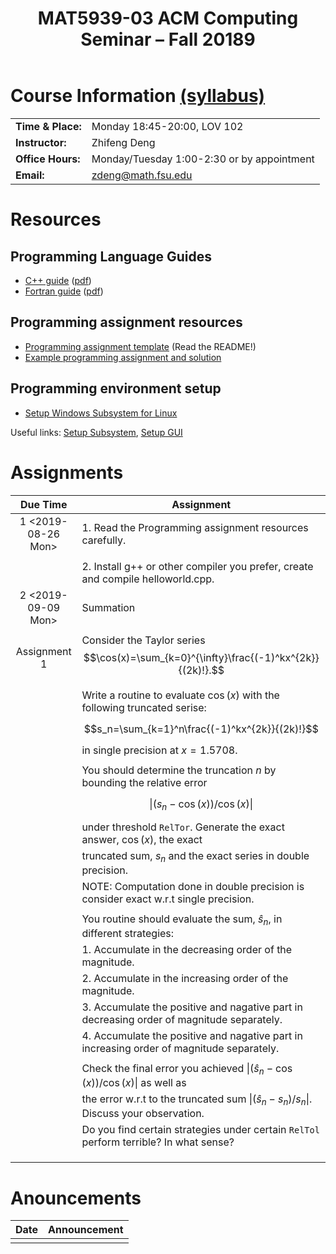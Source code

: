 #+title: MAT5939-03 ACM Computing Seminar – Fall 20189
#+name: Zhifeng Deng
#+options: html-postamble:nil toc:nil name:nil
#+options: H:3 num:0
#+options: with-fixed-width:yes
#+html_head: <link rel="stylesheet" type="text/css" href="css/main.css">
#+html: <div id="main">
#+html_mathjax: path:"https://cdnjs.cloudflare.com/ajax/libs/mathjax/2.7.1/MathJax.js?config=Tex-AMS-MML_HTMLorMML"

* Course Information [[./syllabus.html][(syllabus)]]
| *Time & Place:* | Monday 18:45-20:00, LOV 102                  |
| *Instructor:*   | Zhifeng Deng                                 |
| *Office Hours:* | Monday/Tuesday 1:00-2:30 or by appointment   |
| *Email:*        | [[mailto:zdeng@math.fsu.edu?subject=MAT5939 ... ][zdeng@math.fsu.edu]]                           |
* Resources
** Programming Language Guides
+ [[./resources/langs/cpp/][C++ guide]] ([[./resources/langs/cpp/index.pdf][pdf]])
+ [[./resources/langs/fortran/][Fortran guide]] ([[./resources/langs/fortran/index.pdf][pdf]])
** Programming assignment resources
+ [[./resources/prog/assignment-template.zip][Programming assignment template]] (Read the README!)
+ [[./resources/prog/example-assignment.zip][Example programming assignment and solution]]
** Programming environment setup
+ [[./Linux.txt][Setup Windows Subsystem for Linux]]
Useful links: [[https://solarianprogrammer.com/2017/04/15/install-wsl-windows-subsystem-for-linux][Setup Subsystem]], [[https://solarianprogrammer.com/2017/04/16/windows-susbsystem-for-linux-xfce-4][Setup GUI]]
* Assignments

|--------------------+--------------------------------------------------------------------------------------------------|
| Due Time           | Assignment                                                                                       |
| <c>                |                                                                                                  |
|--------------------+--------------------------------------------------------------------------------------------------|
| 1 <2019-08-26 Mon> | 1. Read the Programming assignment resources carefully.                                          |
|                    |                                                                                                  |
|                    | 2. Install g++ or other compiler you prefer, create and compile helloworld.cpp.                  |
|--------------------+--------------------------------------------------------------------------------------------------|
| 2 <2019-09-09 Mon> | Summation                                                                                        |
|                    |                                                                                                  |
| Assignment 1       | Consider the Taylor series $$\cos(x)=\sum_{k=0}^{\infty}\frac{(-1)^kx^{2k}}{(2k)!}.$$            |
|                    |                                                                                                  |
|                    | Write a routine to evaluate $\cos(x)$ with the following truncated serise:                       |
|                    | $$s_n=\sum_{k=1}^n\frac{(-1)^kx^{2k}}{(2k)!}$$                                                   |
|                    | in single precision at $x=1.5708$.                                                               |
|                    |                                                                                                  |
|                    | You should determine the truncation $n$ by bounding the relative error                           |
|                    | $$\vert (s_n-\cos(x))/\cos(x)\vert$$                                                             |
|                    | under threshold =RelTor=. Generate the exact answer, $\cos(x)$, the exact                        |
|                    | truncated sum, $s_n$ and the exact series in double precision.                                   |
|                    | NOTE: Computation done in double precision is consider exact w.r.t single precision.             |
|                    |                                                                                                  |
|                    | You routine should evaluate the sum, $\hat{s}_n$, in different strategies:                       |
|                    | 1. Accumulate in the decreasing order of the magnitude.                                          |
|                    | 2. Accumulate in the increasing order of the magnitude.                                          |
|                    | 3. Accumulate the positive and nagative part in decreasing order of magnitude separately.        |
|                    | 4. Accumulate the positive and nagative part in increasing order of magnitude separately.        |
|                    |                                                                                                  |
|                    | Check the final error you achieved $\vert (\hat{s}_n-\cos(x))/\cos(x)\vert$ as well as           |
|                    | the error w.r.t to the truncated sum $\vert (\hat{s}_n-s_n)/s_n\vert$. Discuss your observation. |
|                    | Do you find certain strategies under certain =RelTol= perform terrible? In what sense?           |
|                    |                                                                                                  |
|                    |                                                                                                  |
|                    |                                                                                                  |
|--------------------+--------------------------------------------------------------------------------------------------|




* Anouncements

|------------------+---------------------------------------------------------------------------------------|
| Date             | Announcement                                                                          |
|------------------+---------------------------------------------------------------------------------------|
|                  |                                                                                       |
|------------------+---------------------------------------------------------------------------------------|


#+html: </div>



